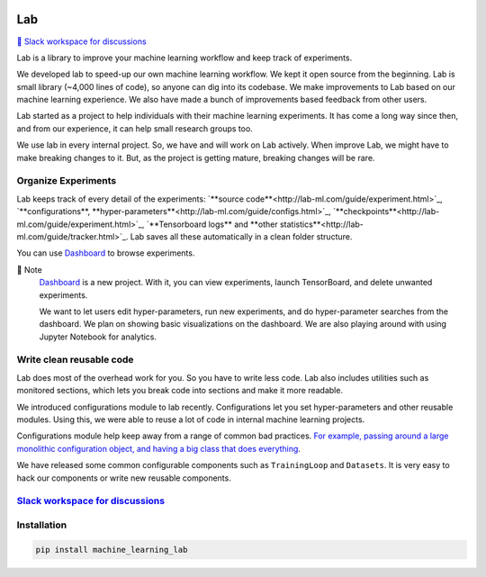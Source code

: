 .. image:: https://raw.githubusercontent.com/lab-ml/lab/master/images/lab_logo.png
   :width: 150
   :alt: Logo
   :align: center

Lab
===


`💬 Slack workspace for discussions <https://join.slack.com/t/labforml/shared_invite/zt-cg5iui5u-4cJPT7DUwRGqup9z8RHwhQ/>`_


Lab is a library to improve your machine learning workflow and keep track of experiments.

.. about

We developed lab to speed-up our own machine learning workflow.
We kept it open source from the beginning.
Lab is small library (~4,000 lines of code), so anyone can dig into its codebase.
We make improvements to Lab based on our machine learning experience.
We also have made a bunch of improvements based feedback from other users.

.. who it is for

Lab started as a project to help individuals with their machine learning experiments.
It has come a long way since then, and from our experience,
it can help small research groups too.

.. state

We use lab in every internal project.
So, we have and will work on Lab actively.
When improve Lab, we might have to make breaking changes to it.
But, as the project is getting mature, breaking changes will be rare.

Organize Experiments
--------------------

Lab keeps track of every detail of the experiments:
`**source code**<http://lab-ml.com/guide/experiment.html>`_,
`**configurations**, **hyper-parameters**<http://lab-ml.com/guide/configs.html>`_,
`**checkpoints**<http://lab-ml.com/guide/experiment.html>`_, 
`**Tensorboard logs** and **other statistics**<http://lab-ml.com/guide/tracker.html>`_.
Lab saves all these automatically in a clean folder structure.

.. image:: https://raw.githubusercontent.com/vpj/lab/master/images/loop.gif
   :width: 100%
   :alt: Dashboard Screenshot


You can use `Dashboard <https://github.com/vpj/lab_dashboard/>`_ to browse experiments.

.. image:: https://raw.githubusercontent.com/vpj/lab/master/images/dashboard.png
   :width: 100%
   :alt: Dashboard Screenshot


📝 Note
	`Dashboard <https://github.com/vpj/lab_dashboard/>`_ is a new project.
	With it, you can view experiments, launch TensorBoard, and delete unwanted experiments.

	We want to let users edit hyper-parameters, run new experiments,
	and do hyper-parameter searches from the dashboard.
	We plan on showing basic visualizations on the dashboard. 
	We are also playing around with using Jupyter Notebook for analytics.


Write clean reusable code
-------------------------

Lab does most of the overhead work for you.
So you have to write less code.
Lab also includes utilities such as monitored sections,
which lets you break code into sections and make it more readable.
 
.. The API of lab uses type hints and it works well with IDEs.

We introduced configurations module to lab recently.
Configurations let you set hyper-parameters and other reusable modules.
Using this, we were able to reuse a lot of code in internal machine learning projects.

Configurations module help keep away from a range of common bad practices.
`For example, passing around a large monolithic configuration object, and having a big class that does everything <https://www.reddit.com/r/MachineLearning/comments/g1vku4/d_antipatterns_in_open_sourced_ml_research_code/>`_.

We have released some common configurable components such as ``TrainingLoop`` and ``Datasets``.
It is very easy to hack our components or write new reusable components.

.. **Screenshot of a MNIST Sample**


`Slack workspace for discussions <https://join.slack.com/t/labforml/shared_invite/zt-cg5iui5u-4cJPT7DUwRGqup9z8RHwhQ/>`_
------------------------------------------------------------------------------------------------------------------------

Installation
------------

.. code-block:: console

    pip install machine_learning_lab
